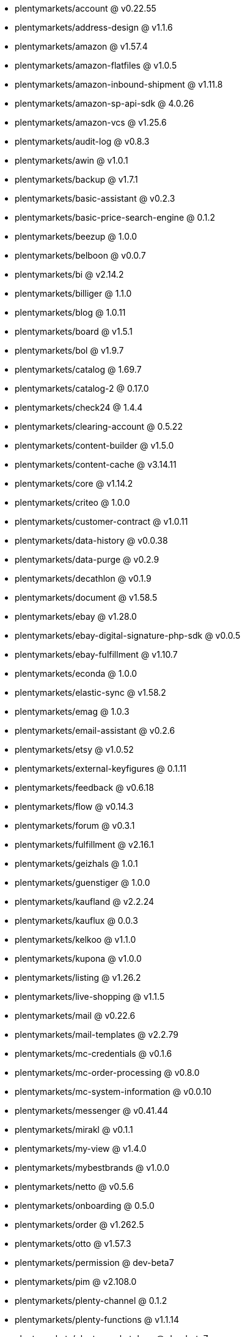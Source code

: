 * plentymarkets/account @ v0.22.55
* plentymarkets/address-design @ v1.1.6
* plentymarkets/amazon @ v1.57.4
* plentymarkets/amazon-flatfiles @ v1.0.5
* plentymarkets/amazon-inbound-shipment @ v1.11.8
* plentymarkets/amazon-sp-api-sdk @ 4.0.26
* plentymarkets/amazon-vcs @ v1.25.6
* plentymarkets/audit-log @ v0.8.3
* plentymarkets/awin @ v1.0.1
* plentymarkets/backup @ v1.7.1
* plentymarkets/basic-assistant @ v0.2.3
* plentymarkets/basic-price-search-engine @ 0.1.2
* plentymarkets/beezup @ 1.0.0
* plentymarkets/belboon @ v0.0.7
* plentymarkets/bi @ v2.14.2
* plentymarkets/billiger @ 1.1.0
* plentymarkets/blog @ 1.0.11
* plentymarkets/board @ v1.5.1
* plentymarkets/bol @ v1.9.7
* plentymarkets/catalog @ 1.69.7
* plentymarkets/catalog-2 @ 0.17.0
* plentymarkets/check24 @ 1.4.4
* plentymarkets/clearing-account @ 0.5.22
* plentymarkets/content-builder @ v1.5.0
* plentymarkets/content-cache @ v3.14.11
* plentymarkets/core @ v1.14.2
* plentymarkets/criteo @ 1.0.0
* plentymarkets/customer-contract @ v1.0.11
* plentymarkets/data-history @ v0.0.38
* plentymarkets/data-purge @ v0.2.9
* plentymarkets/decathlon @ v0.1.9
* plentymarkets/document @ v1.58.5
* plentymarkets/ebay @ v1.28.0
* plentymarkets/ebay-digital-signature-php-sdk @ v0.0.5
* plentymarkets/ebay-fulfillment @ v1.10.7
* plentymarkets/econda @ 1.0.0
* plentymarkets/elastic-sync @ v1.58.2
* plentymarkets/emag @ 1.0.3
* plentymarkets/email-assistant @ v0.2.6
* plentymarkets/etsy @ v1.0.52
* plentymarkets/external-keyfigures @ 0.1.11
* plentymarkets/feedback @ v0.6.18
* plentymarkets/flow @ v0.14.3
* plentymarkets/forum @ v0.3.1
* plentymarkets/fulfillment @ v2.16.1
* plentymarkets/geizhals @ 1.0.1
* plentymarkets/guenstiger @ 1.0.0
* plentymarkets/kaufland @ v2.2.24
* plentymarkets/kauflux @ 0.0.3
* plentymarkets/kelkoo @ v1.1.0
* plentymarkets/kupona @ v1.0.0
* plentymarkets/listing @ v1.26.2
* plentymarkets/live-shopping @ v1.1.5
* plentymarkets/mail @ v0.22.6
* plentymarkets/mail-templates @ v2.2.79
* plentymarkets/mc-credentials @ v0.1.6
* plentymarkets/mc-order-processing @ v0.8.0
* plentymarkets/mc-system-information @ v0.0.10
* plentymarkets/messenger @ v0.41.44
* plentymarkets/mirakl @ v0.1.1
* plentymarkets/my-view @ v1.4.0
* plentymarkets/mybestbrands @ v1.0.0
* plentymarkets/netto @ v0.5.6
* plentymarkets/onboarding @ 0.5.0
* plentymarkets/order @ v1.262.5
* plentymarkets/otto @ v1.57.3
* plentymarkets/permission @ dev-beta7
* plentymarkets/pim @ v2.108.0
* plentymarkets/plenty-channel @ 0.1.2
* plentymarkets/plenty-functions @ v1.1.14
* plentymarkets/plenty-marketplace @ dev-beta7
* plentymarkets/plugin @ v2.19.9
* plentymarkets/plugin-build-jobs @ v0.0.15
* plentymarkets/plugin-multilingualism @ v1.2.2
* plentymarkets/price-calculation @ v0.9.0
* plentymarkets/property @ v1.16.0
* plentymarkets/raiderbridge @ dev-laravel9_raider
* plentymarkets/refactoring @ 1.1.28
* plentymarkets/setup-transfer @ v0.4.0
* plentymarkets/shop-builder @ 2.10.1
* plentymarkets/shopify @ 1.7.0
* plentymarkets/shopping24 @ 1.0.1
* plentymarkets/shoppingcom @ 1.0.0
* plentymarkets/shopzilla @ v1.0.0
* plentymarkets/status-alarm @ v1.2.11
* plentymarkets/stock @ v0.25.3
* plentymarkets/suggestion @ v1.1.2
* plentymarkets/system-accounting @ v1.15.1
* plentymarkets/todo @ v0.1.0
* plentymarkets/tracdelight @ v1.0.0
* plentymarkets/treepodia @ v1.0.0
* plentymarkets/twenga @ 1.0.0
* plentymarkets/validation @ v0.1.10
* plentymarkets/warehouse @ v0.30.1
* plentymarkets/webshop @ v0.42.35
* plentymarkets/wizard @ v2.10.0
* plentymarkets/zalando @ v4.2.4
